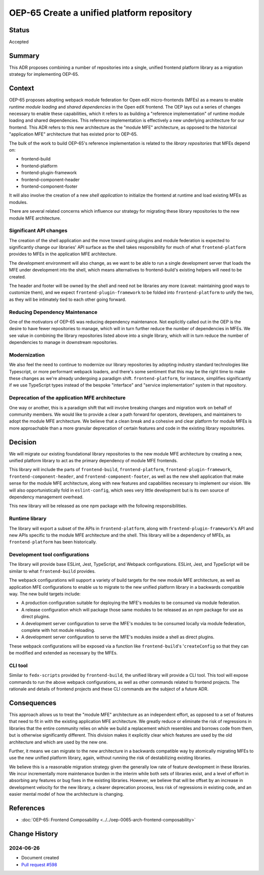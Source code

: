 OEP-65 Create a unified platform repository
###########################################

Status
******

Accepted

Summary
*******

This ADR proposes combining a number of repositories into a single, unified frontend platform library as a migration strategy for implementing OEP-65.

Context
*******

OEP-65 proposes adopting webpack module federation for Open edX micro-frontends (MFEs) as a means to enable *runtime module loading* and *shared dependencies* in the Open edX frontend.  The OEP lays out a series of changes necessary to enable these capabilities, which it refers to as building a "reference implementation" of runtime module loading and shared dependencies.  This reference implementation is effectively a new underlying architecture for our frontend. This ADR refers to this new architecture as the "module MFE" architecture, as opposed to the historical "application MFE" architecture that has existed prior to OEP-65.

The bulk of the work to build OEP-65's reference implementation is related to the *library repositories* that MFEs depend on:

* frontend-build
* frontend-platform
* frontend-plugin-framework
* frontend-component-header
* frontend-component-footer

It will also involve the creation of a new *shell application* to initialize the frontend at runtime and load existing MFEs as modules.

There are several related concerns which influence our strategy for migrating these library repositories to the new module MFE architecture.

Significant API changes
=======================

The creation of the shell application and the move toward using plugins and module federation is expected to significantly change our libraries' API surface as the shell takes responsibility for much of what ``frontend-platform`` provides to MFEs in the application MFE architecture.

The development environment will also change, as we want to be able to run a single development server that loads the MFE under development into the shell, which means alternatives to frontend-build's existing helpers will need to be created.

The header and footer will be owned by the shell and need not be libraries any more (caveat: maintaining good ways to customize them), and we expect ``frontend-plugin-framework`` to be folded into ``frontend-platform`` to unify the two, as they will be intimately tied to each other going forward.

Reducing Dependency Maintenance
===============================

One of the motivators of OEP-65 was reducing dependency maintenance.  Not explicitly called out in the OEP is the desire to have fewer repositories to manage, which will in turn further reduce the number of dependencies in MFEs.  We see value in combining the library repositories listed above into a single library, which will in turn reduce the number of dependencies to manage in downstream repositories.

Modernization
=============

We also feel the need to continue to modernize our library repositories by adopting industry standard technologies like Typescript, or more performant webpack loaders, and there's some sentiment that this may be the right time to make these changes as we're already undergoing a paradigm shift.  ``frontend-platform``, for instance, simplifies significantly if we use TypeScript types instead of the bespoke "interface" and "service implementation" system in that repository.

Deprecation of the application MFE architecture
===============================================

One way or another, this is a paradigm shift that will involve breaking changes and migration work on behalf of community members.  We would like to provide a clear a path forward for operators, developers, and maintainers to adopt the module MFE architecture.  We believe that a clean break and a cohesive and clear platform for module MFEs is more approachable than a more granular deprecation of certain features and code in the existing library repositories.

Decision
********

We will migrate our existing foundational library repositories to the new module MFE architecture by creating a new, unified platform library to act as the primary dependency of module MFE frontends.

This library will include the parts of ``frontend-build``, ``frontend-platform``, ``frontend-plugin-framework``, ``frontend-component-header``, and ``frontend-component-footer``, as well as the new shell application that make sense for the module MFE architecture, along with new features and capabilities necessary to implement our vision.  We will also opportunistically fold in ``eslint-config``, which sees very little development but is its own source of dependency management overhead.

This new library will be released as one npm package with the following responsibilities.

Runtime library
===============

The library will export a subset of the APIs in ``frontend-platform``, along with ``frontend-plugin-framework``'s API and new APIs specific to the module MFE architecture and the shell.  This library will be a dependency of MFEs, as ``frontend-platform`` has been historically.

Development tool configurations
===============================

The library will provide base ESLint, Jest, TypeScript, and Webpack configurations.  ESLint, Jest, and TypeScript will be similar to what ``frontend-build`` provides.

The webpack configurations will support a variety of build targets for the new module MFE architecture, as well as application MFE configurations to enable us to migrate to the new unified platform library in a backwards compatible way.  The new build targets include:

* A production configuration suitable for deploying the MFE's modules to be consumed via module federation.
* A release configuration which will package those same modules to be released as an npm package for use as direct plugins.
* A development server configuration to serve the MFE's modules to be consumed locally via module federation, complete with hot module reloading.
* A development server configuration to serve the MFE's modules inside a shell as direct plugins.

These webpack configurations will be exposed via a function like ``frontend-build``'s '``createConfig`` so that they can be modified and extended as necessary by the MFEs.

CLI tool
========

Similar to ``fedx-scripts`` provided by ``frontend-build``, the unified library will provide a CLI tool.  This tool will expose commands to run the above webpack configurations, as well as other commands related to frontend projects.  The rationale and details of frontend projects and these CLI commands are the subject of a future ADR.

Consequences
************

This approach allows us to treat the "module MFE" architecture as an independent effort, as opposed to a set of features that need to fit in with the existing application MFE architecture.  We greatly reduce or eliminate the risk of regressions in libraries that the entire community relies on while we build a replacement which resembles and borrows code from them, but is otherwise significantly different.  This division makes it explicitly clear which features are used by the old architecture and which are used by the new one.

Further, it means we can migrate to the new architecture in a backwards compatible way by atomically migrating MFEs to use the new unified platform library, again, without running the risk of destabilizing existing libraries.

We believe this is a reasonable migration strategy given the generally low rate of feature development in these libraries.  We incur incrementally more maintenance burden in the interim while both sets of libraries exist, and a level of effort in absorbing any features or bug fixes in the existing libraries.  However, we believe that will be offset by an increase in development velocity for the new library, a clearer deprecation process, less risk of regressions in existing code, and an easier mental model of how the architecture is changing.

References
**********

* :doc:`OEP-65: Frontend Composability <../../oep-0065-arch-frontend-composability>`

Change History
**************

2024-06-26
==========

* Document created
* `Pull request #598 <https://github.com/openedx/open-edx-proposals/pull/598>`_

